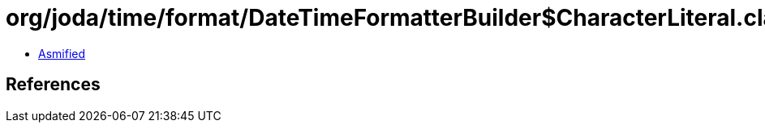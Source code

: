 = org/joda/time/format/DateTimeFormatterBuilder$CharacterLiteral.class

 - link:DateTimeFormatterBuilder$CharacterLiteral-asmified.java[Asmified]

== References

